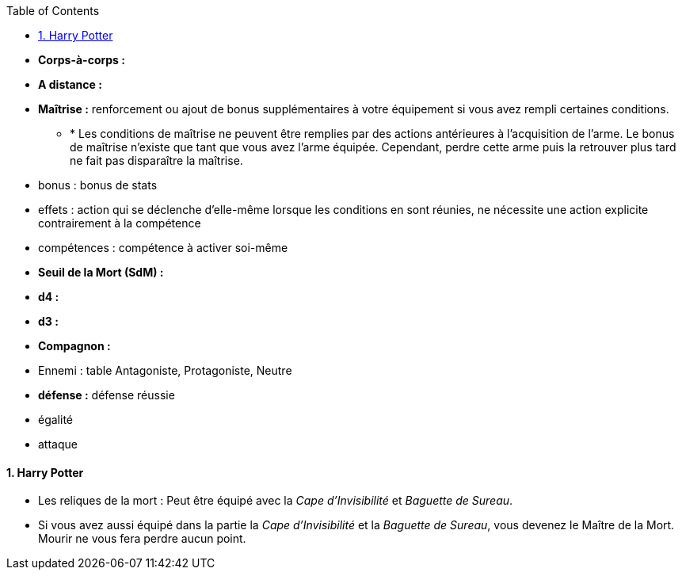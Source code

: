 :experimental:
:source-highlighter: pygments
:data-uri:
:icons: font

:toc:
:numbered:

* *Corps-à-corps :*
* *A distance :*
* *Maîtrise :* renforcement ou ajout de bonus supplémentaires à votre équipement si vous avez rempli certaines conditions.
** * Les conditions de maîtrise ne peuvent être remplies par des actions antérieures à l'acquisition de l'arme. Le bonus de maîtrise n'existe que tant que vous avez l'arme équipée. Cependant, perdre cette arme puis la retrouver plus tard ne fait pas disparaître la maîtrise.

* bonus : bonus de stats
* effets : action qui se déclenche d'elle-même lorsque les conditions en sont réunies, ne nécessite une action explicite contrairement à la compétence
* compétences : compétence à activer soi-même

* *Seuil de la Mort (SdM) :*

* *d4 :*
* *d3 :*

* *Compagnon :*

* Ennemi : table Antagoniste, Protagoniste, Neutre

* *défense :* défense réussie
* égalité
* attaque


==== Harry Potter

* Les reliques de la mort : Peut être équipé avec la _Cape d'Invisibilité_ et _Baguette de Sureau_.
* Si vous avez aussi équipé dans la partie la _Cape d'Invisibilité_ et la _Baguette de Sureau_, vous devenez le Maître de la Mort. Mourir ne vous fera perdre aucun point.

